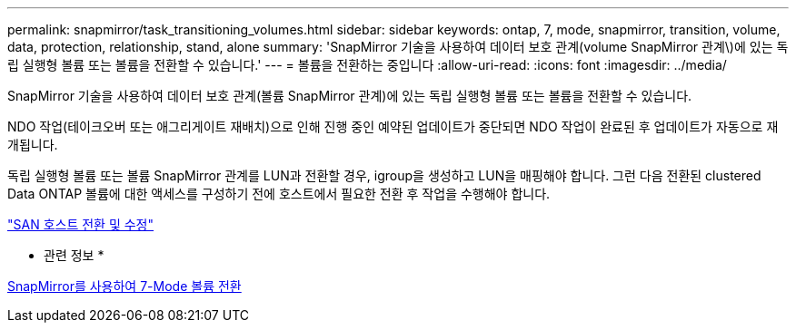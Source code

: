 ---
permalink: snapmirror/task_transitioning_volumes.html 
sidebar: sidebar 
keywords: ontap, 7, mode, snapmirror, transition, volume, data, protection, relationship, stand, alone 
summary: 'SnapMirror 기술을 사용하여 데이터 보호 관계(volume SnapMirror 관계\)에 있는 독립 실행형 볼륨 또는 볼륨을 전환할 수 있습니다.' 
---
= 볼륨을 전환하는 중입니다
:allow-uri-read: 
:icons: font
:imagesdir: ../media/


[role="lead"]
SnapMirror 기술을 사용하여 데이터 보호 관계(볼륨 SnapMirror 관계)에 있는 독립 실행형 볼륨 또는 볼륨을 전환할 수 있습니다.

NDO 작업(테이크오버 또는 애그리게이트 재배치)으로 인해 진행 중인 예약된 업데이트가 중단되면 NDO 작업이 완료된 후 업데이트가 자동으로 재개됩니다.

독립 실행형 볼륨 또는 볼륨 SnapMirror 관계를 LUN과 전환할 경우, igroup을 생성하고 LUN을 매핑해야 합니다. 그런 다음 전환된 clustered Data ONTAP 볼륨에 대한 액세스를 구성하기 전에 호스트에서 필요한 전환 후 작업을 수행해야 합니다.

http://docs.netapp.com/ontap-9/topic/com.netapp.doc.dot-7mtt-sanspl/home.html["SAN 호스트 전환 및 수정"]

* 관련 정보 *

xref:task_transitioning_7_mode_volumes_using_snapmirror.adoc[SnapMirror를 사용하여 7-Mode 볼륨 전환]
